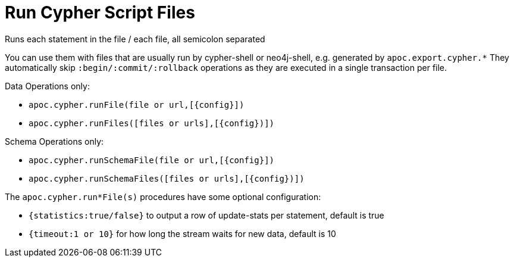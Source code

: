 [[run-cypher-scripts]]
= Run Cypher Script Files

Runs each statement in the file / each file, all semicolon separated

You can use them with files that are usually run by cypher-shell or neo4j-shell, e.g. generated by `apoc.export.cypher.*`
They automatically skip `:begin/:commit/:rollback` operations as they are executed in a single transaction per file.

Data Operations only:

* `apoc.cypher.runFile(file or url,[{config}])`
* `apoc.cypher.runFiles([files or urls],[{config})])`

Schema Operations only:

* `apoc.cypher.runSchemaFile(file or url,[{config}])`
* `apoc.cypher.runSchemaFiles([files or urls],[{config})])`

The `apoc.cypher.run*File(s)` procedures have some optional configuration:

* `{statistics:true/false}` to output a row of update-stats per statement, default is true
* `{timeout:1 or 10}` for how long the stream waits for new data, default is 10